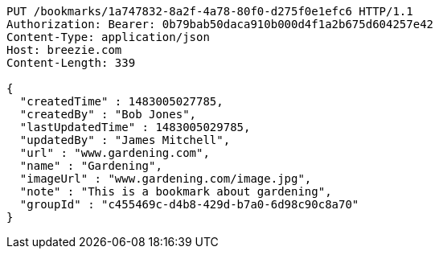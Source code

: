 [source,http,options="nowrap"]
----
PUT /bookmarks/1a747832-8a2f-4a78-80f0-d275f0e1efc6 HTTP/1.1
Authorization: Bearer: 0b79bab50daca910b000d4f1a2b675d604257e42
Content-Type: application/json
Host: breezie.com
Content-Length: 339

{
  "createdTime" : 1483005027785,
  "createdBy" : "Bob Jones",
  "lastUpdatedTime" : 1483005029785,
  "updatedBy" : "James Mitchell",
  "url" : "www.gardening.com",
  "name" : "Gardening",
  "imageUrl" : "www.gardening.com/image.jpg",
  "note" : "This is a bookmark about gardening",
  "groupId" : "c455469c-d4b8-429d-b7a0-6d98c90c8a70"
}
----